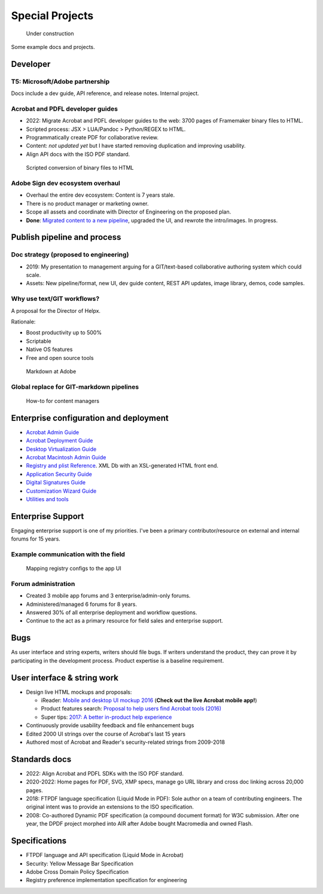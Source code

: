 ******************************************************
Special Projects
******************************************************

.. figure:: images/uc3.gif
   :scale: 50%

   Under construction

Some example docs and projects. 

Developer
================

T5: Microsoft/Adobe partnership
-----------------------------------------

Docs include a dev guide, API reference, and release notes. Internal project. 

.. image:: images/t5.png

Acrobat and PDFL developer guides
---------------------------------------

* 2022: Migrate  Acrobat and PDFL developer guides to the web: 3700 pages of Framemaker binary files to HTML.
* Scripted process: JSX > LUA/Pandoc > Python/REGEX to HTML.
* Programmatically create PDF for collaborative review. 
* Content: *not updated yet* but I have started removing duplication and improving usability. 
* Align API docs with the ISO PDF standard. 

.. figure:: images/videoicon.png
   :target: https://drive.google.com/file/d/1d15uzX_zYl2sBx9iV4Whlq4TYzj6sXb8/view?usp=sharing

   Scripted conversion of binary files to HTML


Adobe Sign dev ecosystem overhaul
----------------------------------------

* Overhaul the entire dev ecosystem: Content is 7 years stale. 
* There is no product manager or marketing owner. 
* Scope all assets and coordinate with Director of Engineering on the proposed plan. 
* **Done**: `Migrated content to a new pipeline <https://opensource.adobe.com/acrobat-sign/developer_guide/>`_, upgraded the UI, and rewrote the intro/images. In progress.

Publish pipeline and process
=======================================


Doc strategy (proposed to engineering)
----------------------------------------------------------------

* 2019: My presentation to management arguing for a GIT/text-based collaborative authoring system which could scale.
* Assets: New pipeline/format, new UI, dev guide content, REST API updates, image library, demos, code samples.

.. raw:: html

   <img src="_images/dcsdk.png" class="thumbnail" height="10%" width="10%" /> 


Why use text/GIT workflows? 
-----------------------------------------------------

A proposal for the Director of Helpx. 

Rationale:

* Boost productivity up to 500%
* Scriptable
* Native OS features 
* Free and open source tools

.. figure:: images/videoicon.png
   :target: https://drive.google.com/file/d/1kOjTVZ-kfHLYH_Iov414xUTFsjxl0Shk/view?usp=sharing

   Markdown at Adobe

Global replace for GIT-markdown pipelines
--------------------------------------------------------

.. figure:: images/videoicon.png
   :target: https://drive.google.com/file/d/1djuZT5wjjn-GcRfLriF1WllBo5HlpH9V/view?usp=sharing

   How-to for content managers

Enterprise configuration and deployment 
==========================================

* `Acrobat Admin Guide <https://www.adobe.com/devnet-docs/acrobatetk/tools/AdminGuide/index.html>`_
* `Acrobat Deployment Guide <https://www.adobe.com/devnet-docs/acrobatetk/tools/DesktopDeployment/index.html>`_
* `Desktop Virtualization Guide <https://www.adobe.com/devnet-docs/acrobatetk/tools/VirtualizationGuide/index.html>`_
* `Acrobat Macintosh Admin Guide <https://www.adobe.com/devnet-docs/acrobatetk/tools/AdminGuide_Mac/index.html>`_
* `Registry and plist Reference <https://www.adobe.com/devnet-docs/acrobatetk/tools/PrefRef/Windows/index.html>`_. XML Db with an XSL-generated HTML front end.
* `Application Security Guide <https://www.adobe.com/devnet-docs/acrobatetk/tools/AppSec/index.html>`_
* `Digital Signatures Guide <https://www.adobe.com/devnet-docs/acrobatetk/tools/DigSigDC/index.html>`_
* `Customization Wizard Guide <https://www.adobe.com/devnet-docs/acrobatetk/tools/Wizard/index.html>`_
* `Utilities and tools <https://www.adobe.com/devnet-docs/acrobatetk/tools/Labs/index.html>`_

Enterprise Support
============================

Engaging enterprise support is one of my priorities. I've been a primary contributor/resource on external and internal forums for 15 years. 

Example communication with the field
----------------------------------------------------------

.. figure:: images/videoicon.png
   :target: https://drive.google.com/file/d/1jPrGEz5Vsx2B_uGrwcyj09AJOBVjZ1kz/view?usp=sharing

   Mapping registry configs to the app UI

Forum administration
-------------------------------------

* Created 3 mobile app forums and 3 enterprise/admin-only forums. 
* Administered/managed 6 forums for 8 years. 
* Answered 30% of all enterprise deployment and workflow questions. 
* Continue to the act as a primary resource for field sales and enterprise support. 

.. image:: images/forumbadge.png

Bugs
=========================

As user interface and string experts, writers should file bugs. If writers understand the product, they can prove it by participating in the development process. Product expertise is a baseline requirement.

.. image:: images/bugs.png

User interface & string work
======================================

* Design live HTML mockups and proposals: 
  
  * iReader: `Mobile and desktop UI mockup 2016  <./demo/iReader/index.html>`_ (**Check out the live Acrobat mobile app!**)
  * Product features search: `Proposal to help users find Acrobat tools (2016) <./demo/findme/index.html>`_
  * Super tips: `2017: A better in-product help experience <./demo/SuperTips/start.html>`_

* Continuously provide usability feedback and file enhancement bugs
* Edited 2000 UI strings over the course of Acrobat's last 15 years 
* Authored most of Acrobat and Reader's security-related strings from 2009-2018

Standards docs
=======================

* 2022: Align Acrobat and PDFL SDKs with the ISO PDF standard. 
* 2020-2022: Home pages for PDF, SVG, XMP specs, manage go URL library and cross doc linking across 20,000 pages. 
* 2018: FTPDF language specification (Liquid Mode in PDF): Sole author on a team of contributing engineers. The original intent was to provide an extensions to the ISO specification. 
* 2008: Co-authored Dynamic PDF specification (a compound document format) for W3C submission. After one year, the DPDF project morphed into AIR after Adobe bought Macromedia and owned Flash. 

Specifications
=====================================

* FTPDF language and API specification (Liquid Mode in Acrobat)
* Security: Yellow Message Bar Specification
* Adobe Cross Domain Policy Specification
* Registry preference implementation specification for engineering
